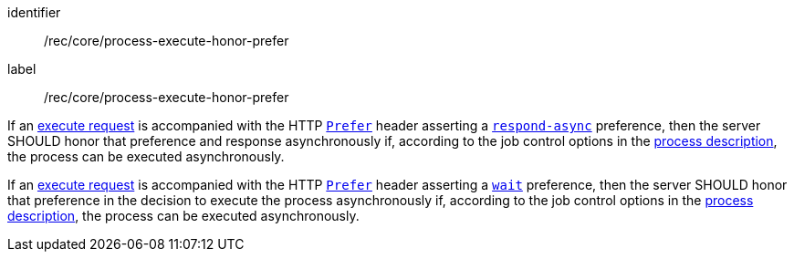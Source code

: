 [[rec_core_process-execute-honor-prefer]]
[recommendation]
====
[%metadata]
identifier:: /rec/core/process-execute-honor-prefer
label:: /rec/core/process-execute-honor-prefer

[.component,class=part]
--
If an <<execute-request-body,execute request>> is accompanied with the HTTP https://datatracker.ietf.org/doc/html/rfc7240#section-2[`Prefer`] header asserting a https://tools.ietf.org/html/rfc7240#section-4.1[`respond-async`] preference, then the server SHOULD honor that preference and response asynchronously if, according to the job control options in the <<sc_process_description,process description>>, the process can be executed asynchronously.
--

[.component,class=part]
--
If an <<execute-request-body,execute request>> is accompanied with the HTTP https://datatracker.ietf.org/doc/html/rfc7240#section-2[`Prefer`] header asserting a https://tools.ietf.org/html/rfc7240#section-4.3[`wait`] preference, then the server SHOULD honor that preference in the decision to execute the process asynchronously if, according to the job control options in the <<sc_process_description,process description>>, the process can be executed asynchronously.
--
====
